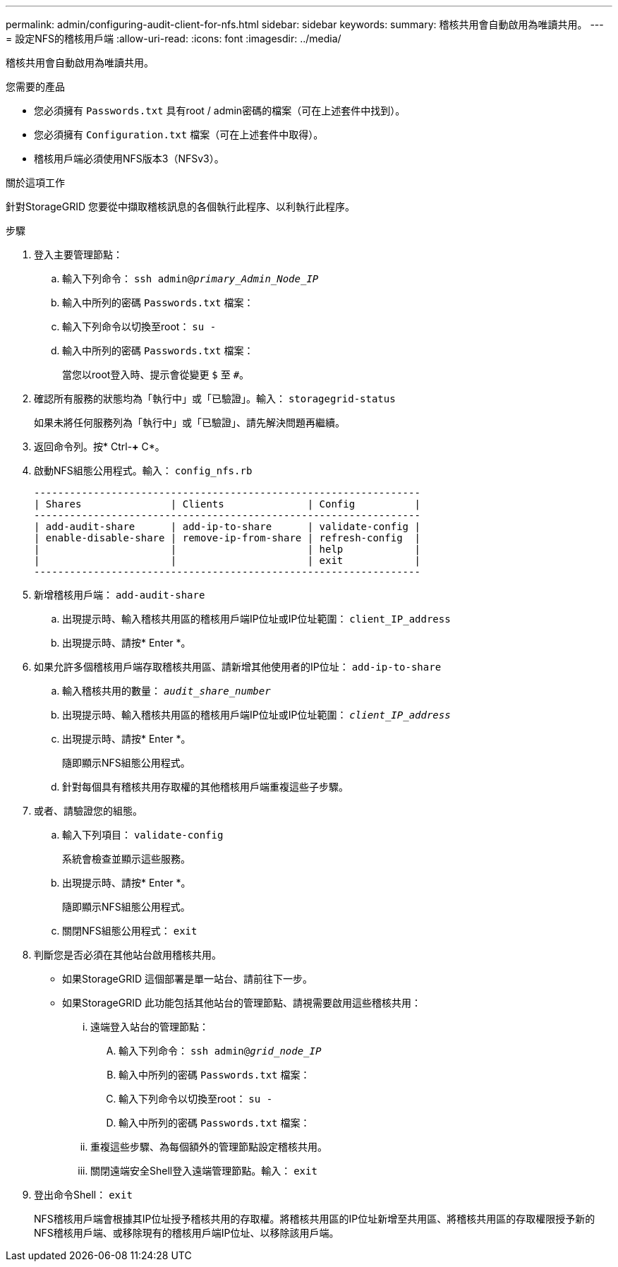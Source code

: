 ---
permalink: admin/configuring-audit-client-for-nfs.html 
sidebar: sidebar 
keywords:  
summary: 稽核共用會自動啟用為唯讀共用。 
---
= 設定NFS的稽核用戶端
:allow-uri-read: 
:icons: font
:imagesdir: ../media/


[role="lead"]
稽核共用會自動啟用為唯讀共用。

.您需要的產品
* 您必須擁有 `Passwords.txt` 具有root / admin密碼的檔案（可在上述套件中找到）。
* 您必須擁有 `Configuration.txt` 檔案（可在上述套件中取得）。
* 稽核用戶端必須使用NFS版本3（NFSv3）。


.關於這項工作
針對StorageGRID 您要從中擷取稽核訊息的各個執行此程序、以利執行此程序。

.步驟
. 登入主要管理節點：
+
.. 輸入下列命令： `ssh admin@_primary_Admin_Node_IP_`
.. 輸入中所列的密碼 `Passwords.txt` 檔案：
.. 輸入下列命令以切換至root： `su -`
.. 輸入中所列的密碼 `Passwords.txt` 檔案：
+
當您以root登入時、提示會從變更 `$` 至 `#`。



. 確認所有服務的狀態均為「執行中」或「已驗證」。輸入： `storagegrid-status`
+
如果未將任何服務列為「執行中」或「已驗證」、請先解決問題再繼續。

. 返回命令列。按* Ctrl-*+* C*。
. 啟動NFS組態公用程式。輸入： `config_nfs.rb`
+
[listing]
----

-----------------------------------------------------------------
| Shares               | Clients              | Config          |
-----------------------------------------------------------------
| add-audit-share      | add-ip-to-share      | validate-config |
| enable-disable-share | remove-ip-from-share | refresh-config  |
|                      |                      | help            |
|                      |                      | exit            |
-----------------------------------------------------------------
----
. 新增稽核用戶端： `add-audit-share`
+
.. 出現提示時、輸入稽核共用區的稽核用戶端IP位址或IP位址範圍： `client_IP_address`
.. 出現提示時、請按* Enter *。


. 如果允許多個稽核用戶端存取稽核共用區、請新增其他使用者的IP位址： `add-ip-to-share`
+
.. 輸入稽核共用的數量： `_audit_share_number_`
.. 出現提示時、輸入稽核共用區的稽核用戶端IP位址或IP位址範圍： `_client_IP_address_`
.. 出現提示時、請按* Enter *。
+
隨即顯示NFS組態公用程式。

.. 針對每個具有稽核共用存取權的其他稽核用戶端重複這些子步驟。


. 或者、請驗證您的組態。
+
.. 輸入下列項目： `validate-config`
+
系統會檢查並顯示這些服務。

.. 出現提示時、請按* Enter *。
+
隨即顯示NFS組態公用程式。

.. 關閉NFS組態公用程式： `exit`


. 判斷您是否必須在其他站台啟用稽核共用。
+
** 如果StorageGRID 這個部署是單一站台、請前往下一步。
** 如果StorageGRID 此功能包括其他站台的管理節點、請視需要啟用這些稽核共用：
+
... 遠端登入站台的管理節點：
+
.... 輸入下列命令： `ssh admin@_grid_node_IP_`
.... 輸入中所列的密碼 `Passwords.txt` 檔案：
.... 輸入下列命令以切換至root： `su -`
.... 輸入中所列的密碼 `Passwords.txt` 檔案：


... 重複這些步驟、為每個額外的管理節點設定稽核共用。
... 關閉遠端安全Shell登入遠端管理節點。輸入： `exit`




. 登出命令Shell： `exit`
+
NFS稽核用戶端會根據其IP位址授予稽核共用的存取權。將稽核共用區的IP位址新增至共用區、將稽核共用區的存取權限授予新的NFS稽核用戶端、或移除現有的稽核用戶端IP位址、以移除該用戶端。


